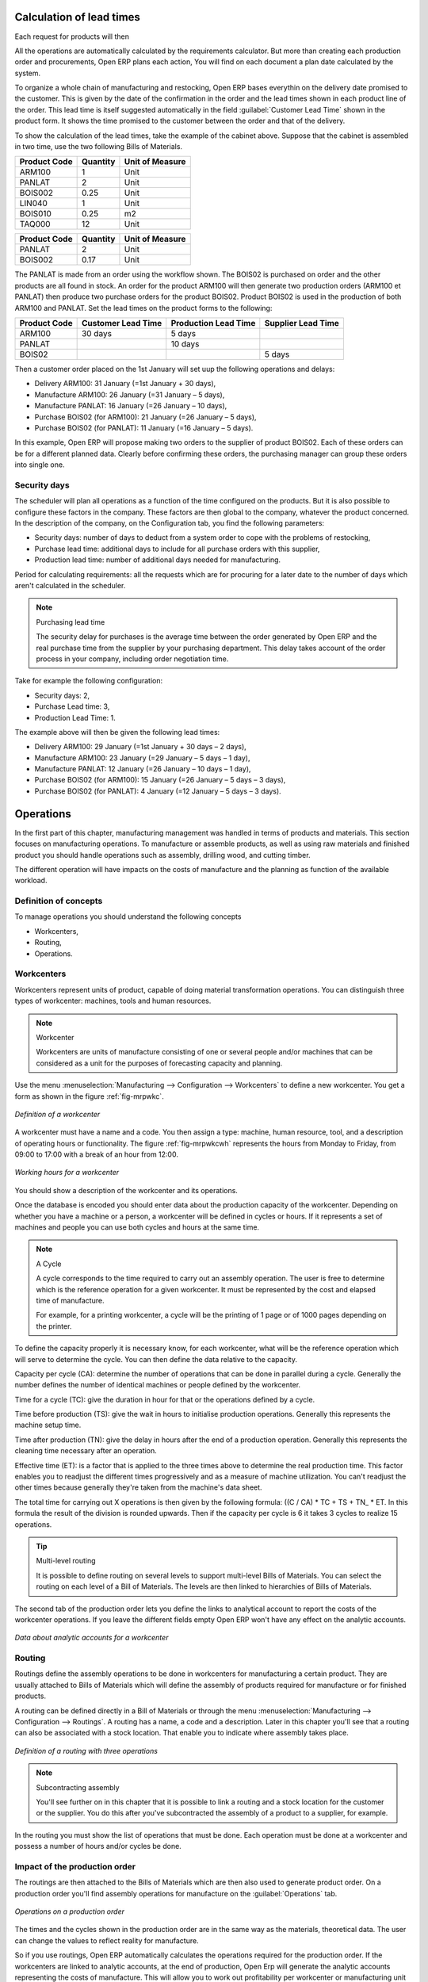 
.. index::
   single: Scheduler; Lead Time

Calculation of lead times
=========================

Each request for products will then

All the operations are automatically calculated by the requirements calculator. But more than
creating each production order and procurements, Open ERP plans each action, You will find on each
document a plan date calculated by the system.

To organize a whole chain of manufacturing and restocking, Open ERP bases everythin on the delivery
date promised to the customer. This is given by the date of the confirmation in the order and the
lead times shown in each product line of the order. This lead time is itself suggested automatically
in the field :guilabel:`Customer Lead Time` shown in the product form. It shows the time promised to
the customer between the order and that of the delivery.

To show the calculation of the lead times, take the example of the cabinet above. Suppose that the
cabinet is assembled in two time, use the two following Bills of Materials.

============  ========  ===============
Product Code  Quantity  Unit of Measure
============  ========  ===============
ARM100        1         Unit
PANLAT        2         Unit
BOIS002       0.25      Unit
LIN040        1         Unit
BOIS010       0.25      m2
TAQ000        12        Unit
============  ========  ===============

============  ========  ===============
Product Code  Quantity  Unit of Measure
============  ========  ===============
PANLAT        2         Unit
BOIS002       0.17      Unit
============  ========  ===============

The PANLAT is made from an order using the workflow shown. The BOIS02 is purchased on order and the
other products are all found in stock. An order for the product ARM100 will then generate two
production orders (ARM100 et PANLAT) then produce two purchase orders for the product BOIS02.
Product BOIS02 is used in the production of both ARM100 and PANLAT. Set the lead times on the
product forms to the following:

============ ================== ==================== ==================
Product Code Customer Lead Time Production Lead Time Supplier Lead Time
============ ================== ==================== ==================
ARM100       30 days            5 days
PANLAT                          10 days
BOIS02                                               5 days
============ ================== ==================== ==================

Then a customer order placed on the 1st January will set uup the following operations and delays:

* Delivery ARM100: 31 January (=1st January + 30 days),

* Manufacture ARM100: 26 January (=31 January – 5 days),

* Manufacture PANLAT: 16 January (=26 January – 10 days),

* Purchase BOIS02 (for ARM100): 21 January (=26 January – 5 days),

* Purchase BOIS02 (for PANLAT): 11 January (=16 January – 5 days).

In this example, Open ERP will propose making two orders to the supplier of product BOIS02. Each of
these orders can be for a different planned data. Clearly before confirming these orders, the
purchasing manager can group these orders into single one.

Security days
-------------

The scheduler will plan all operations as a function of the time configured on the products. But it
is also possible to configure these factors in the company. These factors are then global to the
company, whatever the product concerned. In the description of the company, on the Configuration
tab, you find the following parameters:

* Security days: number of days to deduct from a system order to cope with the problems of
  restocking,

* Purchase lead time: additional days to include for all purchase orders with this supplier,

* Production lead time: number of additional days needed for manufacturing.

Period for calculating requirements: all the requests which are for procuring for a later date to
the number of days which aren't calculated in the scheduler.

.. note:: Purchasing lead time

    The security delay for purchases is the average time between the order generated by Open ERP and
    the real purchase time from the supplier by your purchasing department.
    This delay takes account of the order process in your company, including order negotiation time.

Take for example the following configuration:

* Security days: 2,

* Purchase Lead time: 3,

* Production Lead Time: 1.

The example above will then be given the following lead times:

* Delivery ARM100: 29 January (=1st January + 30 days – 2 days),

* Manufacture ARM100: 23 January (=29 January – 5 days – 1 day),

* Manufacture PANLAT: 12 January (=26 January – 10 days – 1 day),

* Purchase BOIS02 (for ARM100): 15 January (=26 January – 5 days – 3 days),

* Purchase BOIS02 (for PANLAT): 4 January (=12 January – 5 days – 3 days).

.. index:: Work Orders

Operations
==========

In the first part of this chapter, manufacturing management was handled in terms of products and
materials. This section focuses on manufacturing operations. To manufacture or assemble products, as
well as using raw materials and finished product you should handle operations such as assembly,
drilling wood, and cutting timber.

The different operation will have impacts on the costs of manufacture and the planning as function
of the available workload.

Definition of concepts
----------------------

To manage operations you should understand the following concepts

* Workcenters,

* Routing,

* Operations.

Workcenters
-----------

Workcenters represent units of product, capable of doing material transformation operations. You can
distinguish three types of workcenter: machines, tools and human resources.

.. note:: Workcenter

    Workcenters are units of manufacture consisting of one or several people and/or machines
    that can be considered as a unit for the purposes of forecasting capacity and planning.

Use the menu :menuselection:`Manufacturing --> Configuration --> Workcenters` to define a new
workcenter. You get a form as shown in the figure :ref:`fig-mrpwkc`.

.. _fig-mrpwkc:

.. figure:: images/mrp_workcenter.png
   :scale: 50
   :align: center

   *Definition of a workcenter*

A workcenter must have a name and a code. You then assign a type: machine, human resource, tool, and
a description of operating hours or functionality. The figure :ref:`fig-mrpwkcwh` represents the hours from Monday
to Friday, from 09:00 to 17:00 with a break of an hour from 12:00.

.. _fig-mrpwkcwh:

.. figure:: images/mrp_workcenter_working_hour.png
   :scale: 50
   :align: center

   *Working hours for a workcenter*

You should show a description of the workcenter and its operations.

Once the database is encoded you should enter data about the production capacity of the workcenter.
Depending on whether you have a machine or a person, a workcenter will be defined in cycles or
hours. If it represents a set of machines and people you can use both cycles and hours at the same
time.

.. note:: A Cycle

    A cycle corresponds to the time required to carry out an assembly operation.
    The user is free to determine which is the reference operation for a given workcenter.
    It must be represented by the cost and elapsed time of manufacture.

    For example, for a printing workcenter, a cycle will be the printing of 1 page or of 1000 pages
    depending on the printer.

To define the capacity properly it is necessary know, for each workcenter, what will be the
reference operation which will serve to determine the cycle. You can then define the data relative
to the capacity.

Capacity per cycle (CA): determine the number of operations that can be done in parallel during a
cycle. Generally the number defines the number of identical machines or people defined by the
workcenter.

Time for a cycle (TC): give the duration in hour for that or the operations defined by a cycle.

Time before production (TS): give the wait in hours to initialise production operations. Generally
this represents the machine setup time.

Time after production (TN): give the delay in hours after the end of a production operation.
Generally this represents the cleaning time necessary after an operation.

Effective time (ET): is a factor that is applied to the three times above to determine the real
production time. This factor enables you to readjust the different times progressively and as a
measure of machine utilization. You can't readjust the other times because generally they're taken
from the machine's data sheet.

The total time for carrying out X operations is then given by the following formula: ((C / CA) * TC
+ TS + TN\_ * ET. In this formula the result of the division is rounded upwards. Then if the
capacity per cycle is 6 it takes 3 cycles to realize 15 operations.

.. tip:: Multi-level routing

   It is possible to define routing on several levels to support multi-level Bills of Materials.
   You can select the routing on each level of a Bill of Materials.
   The levels are then linked to hierarchies of Bills of Materials.

The second tab of the production order lets you define the links to analytical account to report the
costs of the workcenter operations. If you leave the different fields empty Open ERP won't have any
effect on the analytic accounts.

.. figure:: images/mrp_workcenter_tab.png
   :scale: 50
   :align: center

   *Data about analytic accounts for a workcenter*

.. index::
   single: Routing; Manufacturing

Routing
-------

Routings define the assembly operations to be done in workcenters for manufacturing a certain
product. They are usually attached to Bills of Materials which will define the assembly of products
required for manufacture or for finished products.

A routing can be defined directly in a Bill of Materials or through the menu
:menuselection:`Manufacturing --> Configuration --> Routings`. A routing has a name, a code and a
description. Later in this chapter you'll see that a routing can also be associated with a stock
location. That enable you to indicate where assembly takes place.

.. figure:: images/mrp_routing.png
   :scale: 50
   :align: center

   *Definition of a routing with three operations*

.. note:: Subcontracting assembly

    You'll see further on in this chapter that it is possible to link a routing and a stock location
    for the customer or the supplier.
    You do this after you've subcontracted the assembly of a product to a supplier, for example.

In the routing you must show the list of operations that must be done. Each operation must be done
at a workcenter and possess a number of hours and/or cycles be done.

Impact of the production order
------------------------------

The routings are then attached to the Bills of Materials which are then also used to generate
product order. On a production order you'll find assembly operations for manufacture on the 
:guilabel:`Operations` tab.

.. figure:: images/mrp_production_workorder.png
   :scale: 50
   :align: center

   *Operations on a production order*

The times and the cycles shown in the production order are in the same way as the materials,
theoretical data. The user can change the values to reflect reality for manufacture.

So if you use routings, Open ERP automatically calculates the operations required for the production
order. If the workcenters are linked to analytic accounts, at the end of production, Open Erp will
generate the analytic accounts representing the costs of manufacture. This will allow you to work
out profitability per workcenter or manufacturing unit through analytic accounting.

But the routings also enable you to manage your production capacity. You will be able to leave the
demand charts for the days / weeks / months ahead to validate that you don't forecast more than you
are capable of producing.

To see a demand chart, list the workcenters using the menu :menuselection:`Manufacturing -->
Configuration --> Workcenters`. Then select one or several workcenters and click on the action
:guilabel:`Workcenter load`. Open ERP then asks you if you work in cycles or in hours and your
interval is calculated (by day, week or month).

.. figure:: images/mrp_workcenter_load.png
   :scale: 50
   :align: center

   *Charge by workcenter*

.. tip:: Theoretical times

   Once the routings have been clearly defined, you determine the effective  working time per
   assembly worker.
   This is the time actually taken by the assembly worker for each operation.
   That enables you to compare the real working time in your company and work out the productivity
   per person.

Work operations
---------------

A production order is for several products defined in the Bills of Materials, and several
operations, defined in the routing. You've seen how to handle manufacturing production by
production, Some companies like to have finer-grained control of operations where instead of
encoding the production they enter data on each constituent operation of production.

Management of operations
------------------------

.. note:: Operations

   Operations are often called work orders.

.. index::
   pair: module; mrp_operations

To work using work orders you must install the optional module :mod:`mrp_operations`. Once the module
is installed you'll find a new menu called :menuselection:`Manufacturing --> Operations -->
Operations` to be carried out. The assembly workers must then encode each step operation by
operation and, for each step, the real working time for it.

.. figure:: images/mrp_operations_tree.png
   :scale: 50
   :align: center

   *List of operations to be carried out.*

Operations must then be carried out one by one. On each operation the operator can click on
:guilabel:`Start operation` and then :guilabel:`Close Operation`. The time is then worked out
automatically on the operation between the two changes of status. The operator can also put the
operation on hold and start again later.

The following process is attached to each operation.

.. figure:: images/mrp_operations_workflow.png
   :scale: 50
   :align: center

   *Process for handling an operation*

Thanks to this use by operation, the real working time is recorded on the production order.

The production order is automatically put into the state 'Running' once the first operation has been
started. That consumes some raw materials. Similarly the production order is closed automatically
once the last operation is completed. The finished products are then made.

.. index:: Barcodes

Scores, events and barcodes
===========================

If the company wants to work with barcodes in manufacturing you can work on each operation using
events. Here are some examples of events for an operations:

* Starting an operation,

* Pausing an operation,

* Restarting an operation,

* Closing an operation,

* Cancelling an operation.

You place barcodes on the production orders on the machines or operators and a form of barcodes
representing the events. To print barcodes select the events using the menu
:menuselection:`Manufacturing --> Configuration --> Codes from start to finish`. Then click for
printing the barcodes for the selected events. You can do the same for printing barcodes for the
workcenters using the menu :menuselection:`Manufacturing --> Configuration --> Workcenters`.

Using the system these operations don't need data to be entered on the keyboard. To use these
barcodes, open the menu :menuselection:`Manufacturing --> Barcode events`. You must then scan, in
order:

#. The barcode of the production order,

#. The workcenter used,

#. The event code.

.. figure:: images/mrp_operation.png
   :scale: 50
   :align: center

   *Capturing events for work orders*

Open ERP then applies the events to the relevant operation.

Subcontracting manufacture
--------------------------

In Open ERP it is possible to subcontract production operations (for example painting and item
assembly) at a supplier's. To do this you must indicate on the relevant routing document a supplier
location for stock management.

You must then configure a location dedicated to this supplier with the following data:

* :guilabel:`Type of location` : Supplier,

* :guilabel:`Address of Location` : Select an address of the subcontractor partner,

* :guilabel:`Type of linkage` : Fixed,

* :guilabel:`Location of linkage` : your Stock,

* :guilabel:`Lead time for linkage` : number of days before receipt of the finished product.

Then once the manufacture has been planned for the product in question, Open ERP will generate the
following steps:

Delivery of raw materials to the stores for the supplier,

Production order for the products at the suppliers and receipt of the finished products in the
stores.

Once the production order has been confirmed, Open ERP automatically generates a delivery order to
send to the raw materials supplier. The storesperson can access this delivery order using the menu
:menuselection:`Stock Management --> Incoming Products`. The raw materials will then be placed in
stock at the supplier's stores.

Once the delivery of raw materials has been confirmed, Open ERP activates the production order. The
supplier uses the raw materials sent to produce the finished goods which will automatically be put
in your own stores. The confirmation of this manufacture is made when you receive the products from
your supplier. It's then that you indicate the quantities consumed by your supplier

.. tip:: Subcontract without routing

   If you don't use routing you can always subcontract work orders by creating an empty routing in
   the subcontract bill of materials.

Production orders are found in the menu :menuselection:`Manufacture --> Production Orders -->
Production Orders to start`. A production order is always carried out in two stages:

#. Consumption of raw materials.

#. Production of finished products.

Depending on the company's needs, you can specify that the first step is confirmed at the
acknowledgment of manufacturing supplier and the second at the receipt of finished goods in the
warehouse.

Treatment of exceptions
=======================

The set of stock requirements is generated by procurement orders. Then for each customer order line
or raw materials in a manufacturing order, you will find a restocking form. To review all the
procurement orders use the menu :menuselection:`Manufacturing --> Procurement orders`.

In normal system use, you don't need to worry about procurement orders because they're automatically
generated by Open ERP and the user will usually work on the results of a procurement: a production
order, a task or a supplier order.

But if there are configuration problems, the system can remain blocked by a procurement without
generating a corresponding document. For example, suppose that you configure a product “to
produce” 'on order' but you haven't defined the bill of materials. In that case procurement of the
product will stay blocked in an exception state 'No Bill of Materials defined for this product'. You
must then create a bill of materials to unblock the problem.

Possible problems include:

* No bill of materials defined for production: in this case you've got to create one or indicate
  that the product can be purchased instead.

* No supplier available for a purchase: it's then necessary to define a supplier in the second tab
  of the product form.

* No address defined on the supplier partner: you must complete an address for the supplier by
  default for the product in consideration.

* No quantity available in stock: you must create a rule for automatically procuring (for example a
  minimum stock rule) and put it in the order, or manually procure it.

Some problems are just those of timing and can be automatically corrected by the system. That's why
Open ERP has the two following menus:

* :menuselection:`Manufacturing --> Automatic Procurement --> Procurement Exceptions --> Exceptions
  to correct`,

* :menuselection:`Manufacturing --> Automatic Procurement --> Procurement Exceptions --> Temporary
  exceptions`.

If a product must be 'in stock' but is not available in your stores, Open ERP will make the
exception in 'temporary' or 'to be corrected'. The exception is temporary if the system can procure
it automatically, for example if a procurement rule is defined for minimum stock.

.. figure:: images/mrp_exception.png
   :scale: 50
   :align: center

   *Example of a procurement in exception*

If no procurement rule is defined the exception must be corrected manually by the user. Once the
exception is corrected you can restart by clicking on :guilabel:`Retry`. If you don't do that then
Open ERP will automatically recalculate on the next automated requirements calculation.

Manual procurement
==================

To procure internally, you can create a procurement order manually. Use the menu
:menuselection:`Manufacturing --> Procurement Orders --> New Procurement` to do this.

.. figure:: images/mrp_procurement.png
   :scale: 50
   :align: center

   *Encoding for a new procurement order*

The procurement order will then be responsible for calculating a  proposal for automatic procurement
for the product concerned. This procurement wll start a task, a purchase order form the supplier or
a production depending on the product configuration.

.. figure:: images/mrp_procurement_flow.png
   :scale: 50
   :align: center

   *Workflow for handling a procurement, a function of the product configuration*

It is better to encode a procurement order rather than direct purchasing or production, That method
has the following advantages:

The form is simpler because Open ERP calculates the different values from other values and defined
rules: purchase date calculated from order date, default supplier, raw materials needs, selection of
the most suitable bill of materials, etc

The calculation of requirements prioritises the procurements. If you encode a purchase directly you
short-circuit the planning of different procurements.

.. tip:: Shortcuts

   .. todo:: - left ... or right?

   On the product form you have a shortcut to the left that lets you quickly create a new
   procurement order.

.. index:: Waste Products

Management of waste products and secondary products
===================================================

.. index::
   pair: module; mrp_subproduct

For the management of waste you must install the module :mod:`mrp_subproduct`. The normal behaviour of
manufacture in Open ERP enables you to manufacture several units of the same finished product from
raw materials (A + B > C). With waste management, the result of a manufacture can be to have both
finished products and secondary products (A + B > C + D).

.. note::  Waste material

   In Open ERP waste material corresponds to secondary products that are a by-product of the main
   manufacturing process.
   For example, cutting planks of timber will produce other planks but these bits of timber are too
   small
   (or the offcuts may have value for the company if they can be used elsewhere).

If the module :mod:`mrp_subproduct` has been installed you get a new field in the Bill of Material that
lets you set secondary products resulting from the manufacture of the finished product.

.. figure:: images/mrp_bom_subproduct.png
   :scale: 50
   :align: center

   *Definition of waste products in a Bill of Materials*

When Open ERP generates a production order based on a Bill of Materials that uses secondary product
you pick up the list of all products in the the third tab of the production order 'Finished
Products'.

.. figure:: images/mrp_production.png
   :scale: 50
   :align: center

   *A production order producing several finished products*

Secondary products enable you to generate several types of products from the same raw materials and
manufacturing methods – only these aren't used in the calculation of requirements. Then if you
need the secondary products Open ERP won't ask you to manufacture another product to use the waste
products and secondary products of this manufacture. In this case you should enter another
production order for the secondary product.

.. note:: Services in Manufacturing

   Unlike most software for production management, Open ERP manages services as well as stockable
   products.
   So it's possible to put products of type :guilabel:`Service` in a Bill of Materials.
   These don't appear in the production order but their requirements will be taken into account.

   If they're defined as :guilabel:`Make to Order` Open ERP will generate a task for the manufacture or a
   subcontract order for the operations.
   The behaviour will depend on the supply method configured on the product form :guilabel:`Buy` or :guilabel:`Produce`.

.. index:: Repairs

Management of repairs
=====================

.. index::
   pair: module; mrp_repair

The management of repairs is carried out using the module :mod:`mrp_repair`. Once it's installed this
module adds new menus to the Manufacturing menu:

* :menuselection:`Manufacturing --> Repairs`

* :menuselection:`Manufacturing --> Repairs --> Repairs in quotation`

* :menuselection:`Manufacturing --> Repairs --> Repairs in progress`

* :menuselection:`Manufacturing --> Repairs --> Repairs Ready to Start`

* :menuselection:`Manufacturing --> Repairs --> Repairs to be invoiced`

* :menuselection:`Manufacturing --> Repairs --> New Repair`

In Open ERP a repair will have the following effects:

* Use of materials: items for replacement,

* Production of products: items replaced from reserved stock,

* Quality control: tracking the reasons for repair,

* Accounting entries: following stock moves,

* Receipt and delivery of product from and to the end user,

* Adding operations in the product traceability,

* Invoicing items used and/or free for repairs.

Entering data for a new repair
------------------------------

Use the menu :menuselection:`Manufacturing --> Repairs --> New Repair` to enter a new repair into
the system. You'll see a blank form for the repair data, as shown in the figure :ref:`fig-mrprepnew` below.

.. _fig-mrprepnew:

.. figure:: images/mrp_repair_new.png
   :scale: 50
   :align: center

   *Entering data for a new repair*

Start by identifying the product that will be repaired using the product lot number. Open ERP then
automatically completes fields from the selected lot – the partner fields, address, delivery
location, and stock move.

If a warranty period has been defined in the product description, in months, Open ERP then completes
the field :guilabel:`Warranty limit` with the correct warranty date.

You must then specify the components that you'll be adding, replacing or removing in the operations
part. On each line you must specify the following:

Add or remove a component of the finished product:

* Product Component,

* Quantity,

* Unit of Measure

* Price of Component,

* Possible lot number,

* Location where the component was found,

* To invoice or not.

Once the component has been selected, Open ERP automatically completes most of the fields:

* :guilabel:`Quantity` : 1,

* :guilabel:`Unit of Measure` : unit for managing stock defined in the product form,

* :guilabel:`Component Price` : calculated from the customer list price,

* :guilabel:`Source location` : given by the stock management,

* :guilabel:`To invoice or not` : depends on the actual date and the quarantee period.

This information is automatically proposed by the system but you can modify it all yourself.

You can also encode additional charges in the second tab of the repair: applicable list price,
address and type of invoice, as well as additional line items that need to be added to the repair
bill.

.. figure:: images/mrp_repair_tab2.png
   :scale: 50
   :align: center

   *Repair form, second tab*

The third tab, Quality, is for encoding information about the quality: internal notes, notes for the
quotation, corrective actions and preventative actions for example.

Repair workflow
---------------

A defined process handles a repair order – both the repair itself and invoicing the client. The
figure :ref:`fig-mrprepflow` shows this repair process.

.. _fig-mrprepflow:

.. figure:: images/mrp_repair_workflow.png
   :scale: 50
   :align: center

   *Process for handling a repair*

Once a repair has been entered onto the system, it is in the 'draft' state. In this state it has no
impact on the rest of the system. You can print a quotation from it using the action 'Print
Quotation'. The repair quotation can then be sent to the customer.

Once the customer approves the repair, use the menu :menuselection:`Manufacturing --> Repairs -->
Repairs in quotation` to find the draft repair. Click to confirm the draft repair and put it into
the running state. You can specify the invoicing mode in the second tab:

* no invoicing,

* invoicing before repair,

* invoicing after repair.

You can confirm the repair operation or create an invoice for the customer depending on this state.

.. index::
   single: Invoicing; Repair

Invoicing the repair
--------------------

When the repair is to be invoiced, an invoice is generated in the draft state by the system. This
invoice contains the raw materials used (replaced components) and any other costs such as the time
used for the repair. These other costs are entered on the second tab of the repair form.

If the product to be repaired is still under guarantee, Open ERP automatically suggests that the
components themselves are not invoiced, but will still use any other defined costs. You can override
any of these default values when you're entering the data.

The link to the generated invoice is shown on the second tab of the repair document.

Stock movements and repair
--------------------------

When the repair has been carried out, Open ERP automatically carries out stock movements for
components that have been removed, added or replaced on the finished product.

The move operations are carried out using the locations shown on the first tab of the repair
document. If a destination location has been specified, Open ERP automatically handles the final
customer delivery order when the repair has been completed. This also lets you manage the delivery
of the repaired products.

For example, take the case of the cabinet that was produced at the start of this chapter. If you
have to replace the shelf PANLAT, you must enter data for the repair as shown in figure :ref:`fig-mrpreppan`.

.. _fig-mrpreppan:

.. figure:: images/mrp_repair_panlat.png
   :scale: 50
   :align: center

   *Repair of a shelf in a cabinet*

In this example, you'd carry out the following operations:

* Removal of a PANLAT shelf in the cabinet and put the faulty shelf in the location *Defective Products*,

* Placement of a new PANLAT shelf that has been taken from stock.

When the repair is ready to be confirmed, Open ERP will generate the following stock moves:

* Put faulty PANLAT into suitable stock location *Default Production > Defective Products*,

* Consume PANLAT: *Stock > Default production*.

If you analyze the traceability of this lot number you'll see all the repair operations in the
upstream and downstream traceability lists of the products concerned.

.. Copyright © Open Object Press. All rights reserved.

.. You may take electronic copy of this publication and distribute it if you don't
.. change the content. You can also print a copy to be read by yourself only.

.. We have contracts with different publishers in different countries to sell and
.. distribute paper or electronic based versions of this book (translated or not)
.. in bookstores. This helps to distribute and promote the Open ERP product. It
.. also helps us to create incentives to pay contributors and authors using author
.. rights of these sales.

.. Due to this, grants to translate, modify or sell this book are strictly
.. forbidden, unless Tiny SPRL (representing Open Object Press) gives you a
.. written authorisation for this.

.. Many of the designations used by manufacturers and suppliers to distinguish their
.. products are claimed as trademarks. Where those designations appear in this book,
.. and Open Object Press was aware of a trademark claim, the designations have been
.. printed in initial capitals.

.. While every precaution has been taken in the preparation of this book, the publisher
.. and the authors assume no responsibility for errors or omissions, or for damages
.. resulting from the use of the information contained herein.

.. Published by Open Object Press, Grand Rosière, Belgium
